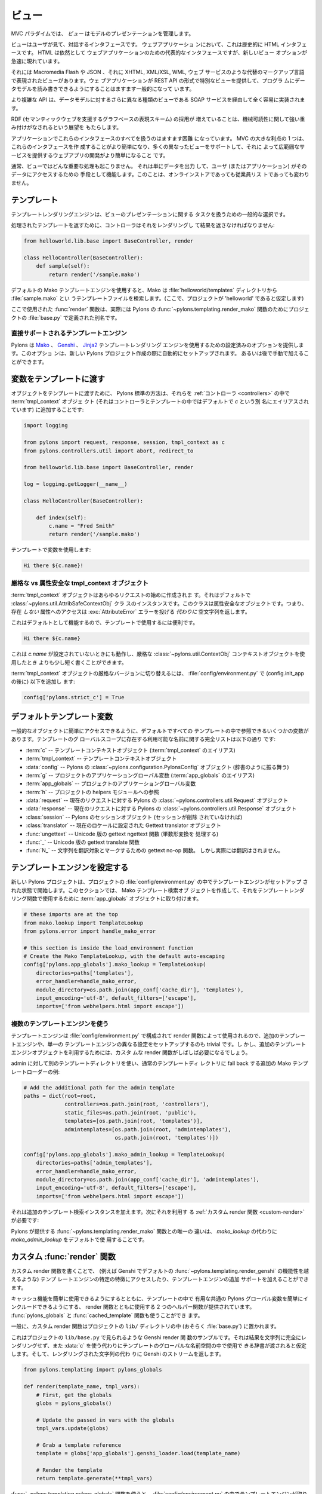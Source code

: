 .. _views:

=======
ビュー
=======

.. image:: _static/pylon4.jpg
   :alt: 
   :align: left
   :height: 434px
   :width: 368px


.. In the MVC paradigm the *view* manages the presentation of the
.. model.

MVC パラダイムでは、 *ビュー* はモデルのプレゼンテーションを管理します。


.. The view is the interface the user sees and interacts with. For Web
.. applications, this has historically been an HTML interface. HTML
.. remains the dominant interface for Web apps but new view options
.. are rapidly appearing.

ビューはユーザが見て、対話するインタフェースです。 ウェブアプリケーショ
ンにおいて、これは歴史的に HTML インタフェースです。 HTML は依然として
ウェブアプリケーションのための代表的なインタフェースですが、新しいビュー
オプションが急速に現れています。


.. These include Macromedia Flash, JSON and views expressed in
.. alternate markup languages like XHTML, XML/XSL, WML, and Web
.. services. It is becoming increasingly common for web apps to
.. provide specialised views in the form of a REST API that allows
.. programmatic read/write access to the data model.

それには Macromedia Flash や JSON 、それに XHTML, XML/XSL, WML, ウェブ
サービスのような代替のマークアップ言語で表現されたビューがあります。ウェ
ブアプリケーションが REST API の形式で特別なビューを提供して、プログラ
ムにデータモデルを読み書きできるようにすることはますます一般的になって
います。


.. More complex APIs are quite readily implemented via SOAP services,
.. yet another type of view on to the data model.

より複雑な API は、データモデルに対するさらに異なる種類のビューである
SOAP サービスを経由して全く容易に実装されます。


.. The growing adoption of RDF, the graph-based representation scheme
.. that underpins the Semantic Web, brings a perspective that is
.. strongly weighted towards machine-readability.

RDF (セマンティックウェブを支援するグラフベースの表現スキーム) の採用が
増えていることは、機械可読性に関して強い重み付けがなされるという展望を
もたらします。

.. NOTE: As much as I love RDF I think the following paragraph is too
.. verbose for our intro docs, maybe we can put this elsewhere
.. -pjenvey

.. RDF model data is serialized into an undecorated, standardized
.. format that can readily be processed and rendered by client
.. applications of increasing sophistication, such as the MIT
.. `Simile`__ project's "`Fresnel`__", "`Longwell`__" and "`Welkin`__"
.. browser extensions.

.. RDF モデルデータは、飾りのない、標準化された形式にシリアライズされま
.. す。そのため、より洗練されたクライアントアプリケーション (たとえば
.. MIT `Simile`__ プロジェクトの "`Fresnel`__", "`Longwell`__",
.. "`Welkin`__" ブラウザ拡張など) で容易に処理およびレンダリングできま
.. す。

.. .. __: http://simile.mit.edu/
.. .. __: http://simile.mit.edu/fresnel/
.. .. __: http://simile.mit.edu/longwell/
.. .. __: http://simile.mit.edu/welkin/


.. Handling all of these interfaces in an application is becoming
.. increasingly challenging. One big advantage of MVC is that it makes
.. it easier to create these interfaces and develop a web app that
.. supports many different views and thereby provides a broad range of
.. services.

アプリケーションでこれらのインタフェースのすべてを扱うのはますます困難
になっています。 MVC の大きな利点の 1 つは、これらのインタフェースを作
成することがより簡単になり、多くの異なったビューをサポートして、それに
よって広範囲なサービスを提供するウェブアプリの開発がより簡単になること
です。


.. Typically, no significant processing occurs in the view; it serves
.. only as a means of outputting data and allowing the user (or the
.. application) to act on that data, irrespective of whether it is an
.. online store or an employee list.

通常、ビューではどんな重要な処理も起こりません。 それは単にデータを出力
して、ユーザ (またはアプリケーション) がそのデータにアクセスするための
手段として機能します。このことは、オンラインストアであっても従業員リス
トであっても変わりません。


.. Templates

.. _templates:

*************
テンプレート
*************

.. Template rendering engines are a popular choice for handling the
.. task of view presentation.

テンプレートレンダリングエンジンは、ビューのプレゼンテーションに関する
タスクを扱うための一般的な選択です。


.. To return a processed template, it must be rendered and returned by
.. the controller::

処理されたテンプレートを返すために、コントローラはそれをレンダリングし
て結果を返さなければなりません:


.. code-block:: python
    
    from helloworld.lib.base import BaseController, render

    class HelloController(BaseController):
        def sample(self):
            return render('/sample.mako')


.. Using the default Mako template engine, this will cause Mako to
.. look in the :file:`helloworld/templates` directory (assuming the
.. project is called 'helloworld') for a template filed called
.. :file:`sample.mako`.

デフォルトの Mako テンプレートエンジンを使用すると、Mako は
:file:`helloworld/templates` ディレクトリから :file:`sample.mako` とい
うテンプレートファイルを検索します。(ここで、プロジェクトが
'helloworld' であると仮定します)


.. The :func:`render` function used here is actually an alias defined
.. in your projects' :file:`base.py` for Pylons'
.. :func:`~pylons.templating.render_mako` function.

ここで使用された :func:`render` 関数は、実際には Pylons の
:func:`~pylons.templating.render_mako` 関数のためにプロジェクトの
:file:`base.py` で定義された別名です。


.. Directly-supported template engines

直接サポートされるテンプレートエンジン
=======================================

.. Pylons provides pre-configured options for using the `Mako`__,
.. `Genshi`__ and `Jinja2`__ template rendering engines. They are
.. setup automatically during the creation of a new Pylons project, or
.. can be added later manually.

Pylons は `Mako`__ 、 `Genshi`__ 、 `Jinja2`__ テンプレートレンダリング
エンジンを使用するための設定済みのオプションを提供します。このオプショ
ンは、新しい Pylons プロジェクト作成の際に自動的にセットアップされます。
あるいは後で手動で加えることができます。


.. __: http://www.makotemplates.org/
.. __: http://genshi.edgewall.org/
.. __: http://jinja.pocoo.org/


.. Passing Variables to Templates

******************************
変数をテンプレートに渡す
******************************

.. To pass objects to templates, the standard Pylons method is to
.. attach them to the :term:`tmpl_context` (aliased as `c` in
.. controllers and templates, by default) object in the
.. :ref:`controllers`::

オブジェクトをテンプレートに渡すために、 Pylons 標準の方法は、それらを
:ref:`コントローラ <controllers>` の中で :term:`tmpl_context` オブジェ
クト (それはコントローラとテンプレートの中ではデフォルトで `c` という別
名にエイリアスされています) に追加することです:

.. code-block:: python

    import logging

    from pylons import request, response, session, tmpl_context as c
    from pylons.controllers.util import abort, redirect_to

    from helloworld.lib.base import BaseController, render

    log = logging.getLogger(__name__)
    
    class HelloController(BaseController):

        def index(self):
            c.name = "Fred Smith"
            return render('/sample.mako')


.. Using the variable in the template:

テンプレートで変数を使用します:


.. code-block:: html+mako
    
    Hi there ${c.name}!


.. Strict vs Attribute-Safe tmpl_context objects

厳格な vs 属性安全な tmpl_context オブジェクト
===============================================

.. The :term:`tmpl_context` object is created at the beginning of
.. every request, and by default is an instance of the
.. :class:`~pylons.util.AttribSafeContextObj` class, which is an
.. Attribute-Safe object. This means that accessing attributes on it
.. that do **not** exist will return an empty string **instead** of
.. raising an :exc:`AttributeError` error.

:term:`tmpl_context` オブジェクトはあらゆるリクエストの始めに作成されま
す。それはデフォルトで :class:`~pylons.util.AttribSafeContextObj` クラ
スのインスタンスです。このクラスは属性安全なオブジェクトです。つまり、
存在 *しない* 属性へのアクセスは :exc:`AttributeError` エラーを投げる
*代わりに* 空文字列を返します。


.. This can be convenient for use in templates since it can act as a
.. default:

これはデフォルトとして機能するので、テンプレートで使用するには便利です。


.. code-block:: html+mako
    
    Hi there ${c.name}


.. That will work when `c.name` has not been set, and is a bit shorter
.. than what would be needed with the strict
.. :class:`~pylons.util.ContextObj` context object.

これは `c.name` が設定されていないときにも動作し、厳格な
:class:`~pylons.util.ContextObj` コンテキストオブジェクトを使用したとき
よりも少し短く書くことができます。


.. Switching to the strict version of the :term:`tmpl_context` object
.. can be done in the :file:`config/environment.py` by adding (after
.. the config.init_app)::

:term:`tmpl_context` オブジェクトの厳格なバージョンに切り替えるには、
:file:`config/environment.py` で (config.init_app の後に) 以下を追加し
ます:


.. code-block:: python
    
    config['pylons.strict_c'] = True


.. Default Template Variables

.. _template-globals:

**************************
デフォルトテンプレート変数
**************************

.. By default, all templates have a set of variables present in them
.. to make it easier to get to common objects. The full list of
.. available names present in the templates global scope:

一般的なオブジェクトに簡単にアクセスできるように、デフォルトですべての
テンプレートの中で参照できるいくつかの変数があります。テンプレートのグ
ローバルスコープに存在する利用可能な名前に関する完全リストは以下の通り
です:


.. - :term:`c` -- Template context object (Alias for :term:`tmpl_context`)
.. - :term:`tmpl_context` -- Template context object
.. - :data:`config` -- Pylons :class:`~pylons.configuration.PylonsConfig`
..   object (acts as a dict)
.. - :term:`g` -- Project application globals object (Alias for
..   :term:`app_globals`)
.. - :term:`app_globals` -- Project application globals object
.. - :term:`h` -- Project helpers module reference
.. - :data:`request` -- Pylons :class:`~pylons.controllers.util.Request`
..   object for this request
.. - :data:`response` -- Pylons :class:`~pylons.controllers.util.Response`
..   object for this request
.. - :class:`session` -- Pylons session object (unless Sessions are
..   removed)
.. - :class:`translator` -- Gettext translator object configured for
..   current locale
.. - :func:`ungettext` -- Unicode capable version of gettext's ngettext
..   function (handles plural translations)
.. - :func:`_` -- Unicode capable gettext translate function
.. - :func:`N_` -- gettext no-op function to mark a string for
..   translation, but doesn't actually translate

- :term:`c` -- テンプレートコンテキストオブジェクト
  (:term:`tmpl_context` のエイリアス)
- :term:`tmpl_context` -- テンプレートコンテキストオブジェクト
- :data:`config` -- Pylons の :class:`~pylons.configuration.PylonsConfig`
  オブジェクト (辞書のように振る舞う)
- :term:`g` -- プロジェクトのアプリケーショングローバル変数
  (:term:`app_globals` のエイリアス)
- :term:`app_globals` -- プロジェクトのアプリケーショングローバル変数
- :term:`h` -- プロジェクトの helpers モジュールへの参照
- :data:`request` -- 現在のリクエストに対する Pylons の
  :class:`~pylons.controllers.util.Request` オブジェクト
- :data:`response` -- 現在のリクエストに対する Pylons の
  :class:`~pylons.controllers.util.Response` オブジェクト
- :class:`session` -- Pylons のセッションオブジェクト (セッションが削除
  されていなければ)
- :class:`translator` -- 現在のロケールに設定された Gettext translator
  オブジェクト
- :func:`ungettext` -- Unicode 版の gettext ngettext 関数 (単数形変換を
  処理する)
- :func:`_` -- Unicode 版の gettext translate 関数
- :func:`N_` -- 文字列を翻訳対象とマークするための gettext no-op 関数。
  しかし実際には翻訳はされません。


.. Configuring Template Engines

********************************
テンプレートエンジンを設定する
********************************

.. A new Pylons project comes with the template engine setup inside
.. the projects' :file:`config/environment.py` file. This section
.. creates the Mako template lookup object and attaches it to the
.. :term:`app_globals` object, for use by the template rendering
.. function.

新しい Pylons プロジェクトは、プロジェクトの
:file:`config/environment.py` の中でテンプレートエンジンがセットアップ
された状態で開始します。このセクションでは、 Mako テンプレート検索オブ
ジェクトを作成して、それをテンプレートレンダリング関数で使用するために
:term:`app_globals` オブジェクトに取り付けます。


.. code-block:: python

    # these imports are at the top
    from mako.lookup import TemplateLookup
    from pylons.error import handle_mako_error
    
    # this section is inside the load_environment function
    # Create the Mako TemplateLookup, with the default auto-escaping
    config['pylons.app_globals'].mako_lookup = TemplateLookup(
        directories=paths['templates'],
        error_handler=handle_mako_error,
        module_directory=os.path.join(app_conf['cache_dir'], 'templates'),
        input_encoding='utf-8', default_filters=['escape'],
        imports=['from webhelpers.html import escape'])


.. Using Multiple Template Engines

複数のテンプレートエンジンを使う
=================================

.. Since template engines are configured in the
.. :file:`config/environment.py` section, then used by render
.. functions, it's trivial to setup additional template engines, or
.. even differently configured versions of a single template
.. engine. However, custom render functions will frequently be needed
.. to utilize the additional template engine objects.

テンプレートエンジンは :file:`config/environment.py` で構成されて
render 関数によって使用されるので、追加のテンプレートエンジンや、単一の
テンプレートエンジンの異なる設定をセットアップするのも trivial です。し
かし、追加のテンプレートエンジンオブジェクトを利用するためには、カスタ
ムな render 関数がしばしば必要になるでしょう。


.. Example of additional Mako template loader for a different
.. templates directory for admins, which falls back to the normal
.. templates directory::

admin に対して別のテンプレートディレクトリを使い、通常のテンプレートディ
レクトリに fall back する追加の Mako テンプレートローダーの例:


.. code-block:: python
    
    # Add the additional path for the admin template
    paths = dict(root=root,
                 controllers=os.path.join(root, 'controllers'),
                 static_files=os.path.join(root, 'public'),
                 templates=[os.path.join(root, 'templates')],
                 admintemplates=[os.path.join(root, 'admintemplates'),
                                 os.path.join(root, 'templates')])
    
    config['pylons.app_globals'].mako_admin_lookup = TemplateLookup(
        directories=paths['admin_templates'],
        error_handler=handle_mako_error,
        module_directory=os.path.join(app_conf['cache_dir'], 'admintemplates'),
        input_encoding='utf-8', default_filters=['escape'],
        imports=['from webhelpers.html import escape'])


.. That adds the additional template lookup instance, next a
.. :ref:`custom render function <custom-render>` is needed that
.. utilizes it::

それは追加のテンプレート検索インスタンスを加えます。次にそれを利用す
る :ref:`カスタム render 関数 <custom-render>` が必要です:


.. code-block: python
    
    from pylons.templating import cached_template, pylons_globals
    
    def render_mako_admin(template_name, extra_vars=None, cache_key=None, 
                          cache_type=None, cache_expire=None):
        # Create a render callable for the cache function
        def render_template():
            # Pull in extra vars if needed
            globs = extra_vars or {}

            # Second, get the globals
            globs.update(pylons_globals())

            # Grab a template reference
            template = globs['app_globals'].mako_admin_lookup.get_template(template_name)

            return template.render(**globs)

        return cached_template(template_name, render_template, cache_key=cache_key,
                               cache_type=cache_type, cache_expire=cache_expire)


.. The only change from the :func:`~pylons.templating.render_mako`
.. function that comes with Pylons is to use the `mako_admin_lookup`
.. rather than the `mako_lookup` that is used by default.

Pylons が提供する :func:`~pylons.templating.render_mako` 関数との唯一の
違いは、 `mako_lookup` の代わりに `mako_admin_lookup` をデフォルトで使
用することです。


.. Custom :func:`render` functions

.. _custom-render:

*******************************
カスタム :func:`render` 関数
*******************************

.. Writing custom render functions can be used to access specific
.. features in a template engine, such as Genshi, that go beyond the
.. default :func:`~pylons.templating.render_genshi` functionality or
.. to add support for additional template engines.

カスタム render 関数を書くことで、 (例えば Genshi でデフォルトの
:func:`~pylons.templating.render_genshi` の機能性を越えるような) テンプ
レートエンジンの特定の特徴にアクセスしたり、テンプレートエンジンの追加
サポートを加えることができます。


.. Two helper functions for use with the render function are provided
.. to make it easier to include the common Pylons globals that are
.. useful in a template in addition to enabling easy use of cache
.. capabilities. The :func:`pylons_globals` and
.. :func:`cached_template` functions can be used if desired.

キャッシュ機能を簡単に使用できるようにするとともに、テンプレートの中で
有用な共通の Pylons グローバル変数を簡単にインクルードできるようにする、
render 関数とともに使用する 2 つのヘルパー関数が提供されています。
:func:`pylons_globals` と :func:`cached_template` 関数も使うことができ
ます。


.. Generally, the custom render function should reside in the
.. project's ``lib/`` directory, probably in :file:`base.py`.

一般に、カスタム render 関数はプロジェクトの ``lib/`` ディレクトリの中
(おそらく :file:`base.py`) に置かれます。


.. Here's a sample Genshi render function as it would look in a
.. project's ``lib/base.py`` that doesn't fully render the result to a
.. string, and rather than use :data:`c` assumes that a dict is passed
.. in to be used in the templates global namespace. It also returns a
.. Genshi stream instead the rendered string.

これはプロジェクトの ``lib/base.py`` で見られるような Genshi render 関
数のサンプルです。それは結果を文字列に完全にレンダリングせず、また
:data:`c` を使う代わりにテンプレートのグローバルな名前空間の中で使用で
きる辞書が渡されると仮定します。そして、レンダリングされた文字列の代わ
りに Genshi のストリームを返します。


.. code-block:: python
    
    from pylons.templating import pylons_globals
    
    def render(template_name, tmpl_vars):
        # First, get the globals
        globs = pylons_globals()

        # Update the passed in vars with the globals
        tmpl_vars.update(globs)
        
        # Grab a template reference
        template = globs['app_globals'].genshi_loader.load(template_name)
        
        # Render the template
        return template.generate(**tmpl_vars)


.. Using the :func:`~pylons.templating.pylons_globals` function also
.. makes it easy to get to the :term:`app_globals` object which is
.. where the template engine was attached in
.. :file:`config/environment.py`.

:func:`~pylons.templating.pylons_globals` 関数を使うと、
:file:`config/environment.py` の中でテンプレートエンジンが取り付けられ
た :term:`app_globals` オブジェクトを受け取るのが簡単になります。


    .. Prior to 0.9.7, all templating was handled through a layer
    .. called 'Buffet'. This layer frequently made customization of
    .. the template engine difficult as any customization required
    .. additional plugin modules being installed. Pylons 0.9.7 now
    .. deprecates use of the Buffet plug-in layer.

.. versionchanged:: 0.9.7
    0.9.7 より以前は、すべてのテンプレートが 'Buffet' と呼ばれる層を通
    して扱われていました。Buffet では、どんなカスタマイズも追加の
    plugin モジュールがインストールされる必要があるため、この層はしばし
    ばテンプレートエンジンのカスタマイズを難しくしました。Pylons 0.9.7
    は現在、 Buffet プラグイン層の使用を非推奨 (deprecated) としています。


.. seealso::

    .. :mod:`pylons.templating` - Pylons templating API

    :mod:`pylons.templating` - Pylons テンプレート API


.. Templating with Mako

****************************
Mako によるテンプレート処理
****************************

.. Introduction

イントロダクション
==================

.. The template library deals with the *view*, presenting the
.. model. It generates (X)HTML code, CSS and Javascript that is sent
.. to the browser. *(In the examples for this section, the project
.. root is ``myapp``.)*

テンプレートライブラリは *ビュー* を扱い、モデルを提示します。それはブ
ラウザに送られる (X)HTML コード、 CSS 、 および Javascript を生成します。
*(このセクションの例では、プロジェクトルートは ``myapp`` です)*


.. Static vs. dynamic

静的 vs 動的
------------------

.. Templates to generate dynamic web content are stored in
.. `myapp/templates`, static files are stored in `myapp/public`.

動的なウェブコンテンツを生成するテンプレートは `myapp/templates` に保存
され、静的なファイルは `myapp/public` に保存されます。


.. Both are served from the server root, **if there is a name conflict
.. the static files will be served in preference**

その両方がサーバルートから serve されます。 **名前の衝突があれば、静的
なファイルが優先的に serve されます**


.. .. Making templates unicode safe
.. 
.. テンプレートを unicode 対応にする
.. ---------------------------------
.. 
.. .. Edit :file:`config/environment.py` and add these lines just after
.. .. `tmpl_options = {}` is declared,
.. 
.. :file:`config/environment.py` を編集して、 `tmpl_options = {}` が宣言さ
.. れているすぐ後に、これらの行を加えてください。
.. 
.. 
.. .. code-block:: python
.. 
..     tmpl_options['mako.input_encoding'] = 'UTF-8'
..     tmpl_options['mako.output_encoding'] = 'UTF-8'
..     tmpl_options['mako.default_filters'] = ['decode.utf8']
.. 
.. 
.. .. then change the final `return` statement in the same file so that
.. .. it reads,
.. 
.. そして、同じファイルの最後の `return` 文をこのように変えてください。
.. 
.. 
.. .. code-block:: python
.. 
..     return pylons.config.Config(tmpl_options, map, paths,
..         request_settings = dict(charset = 'utf-8', error = 'replace'))
.. 
.. 
.. .. Also, ensure that all templates begin with the line:
.. 
.. また、すべてのテンプレートが確実にこの行で始まるようにしてください:
.. 
.. 
.. .. code-block:: html+mako
.. 
..     # -*- coding: utf-8 -*-
.. 


.. Making a template hierarchy

テンプレート階層を作る
===========================

.. Create a base template

ベーステンプレートを作る
------------------------

.. In `myapp/templates` create a file named `base.mako` and edit it to
.. appear as follows:

`myapp/templates` に `base.mako` というファイルを作成してください。そし
て、以下のように編集してください:


.. code-block:: html+mako

    <!DOCTYPE html PUBLIC "-//W3C//DTD XHTML 1.0 Transitional//EN"
    "http://www.w3.org/TR/xhtml1/DTD/xhtml1-transitional.dtd">
    <html>
      <head>
        ${self.head_tags()}
      </head>
      <body>
        ${self.body()}
      </body>
    </html>


.. A base template such as the very basic one above can be used for
.. all pages rendered by Mako. This is useful for giving a consistent
.. look to the application.

上の非常に基本的なベーステンプレートを Mako によってレンダリングされる
すべてのページで使用することができます。これはアプリケーションに一貫し
た外観を与えるのに役立ちます。


.. * Expressions wrapped in `${...}` are evaluated by Mako and returned
..   as text
.. * `${` and `}` may span several lines but the closing brace should not
..   be on a line by itself (or Mako throws an error)
.. * Functions that are part of the `self` namespace are defined in the
..   Mako templates

* `${...}` で囲まれた式は Mako によって評価され文字列として返されます
* `${` と `}` は複数行にまたがっても構いませんが、閉じ括弧が 1 行に単独
  で存在してはいけません (さもなければ Mako はエラーを throw します)
* `self` 名前空間の一部である関数は Mako テンプレートの中で定義されます


.. Create child templates

子テンプレートを作る
----------------------

.. Create another file in `myapp/templates` called `my_action.mako`
.. and edit it to appear as follows:

`myapp/templates` に `my_action.mako` という名前の別のファイルを作成し
てください。そして、以下のように編集してください:


.. code-block:: html+mako

    <%inherit file="/base.mako" />

    <%def name="head_tags()">
      <!-- add some head tags here -->
    </%def>

    <h1>My Controller</h1>

    <p>Lorem ipsum dolor ...</p>


.. This file define the functions called by `base.mako`. 

このファイルは `base.mako` によって呼ばれる関数を定義します。


.. * The `inherit` tag specifies a parent file to pass program flow to
.. * Mako defines functions with `<%def name="function_name()">...</%def>`,
..   the contents of the tag are returned
.. * Anything left after the Mako tags are parsed out is automatically
..   put into the `body()` function

* `inherit` タグはプログラムの流れを渡すための親ファイルを指定します
* Mako は `<%def name="function_name()">...</%def>` で関数を定義します。
  タグの内容が返されます。
* Mako タグが解析された後に残ったものは自動的に `body()` 関数の中に入れ
  られます


.. A consistent feel to an application can be more readily achieved if
.. all application pages refer back to single file (in this case
.. `base.mako`).

すべてのアプリケーションページが単一のファイル (この場合 `base.mako`)
を参照するなら、アプリケーションの一貫した印象をより簡単に達成できます。


.. Check that it works

動作を確認する
-------------------

.. In the controller action, use the following as a `return()` value,

コントローラのアクションでは、 `return()` 値として以下を使用してくださ
い。


.. code-block:: python

    return render('/my_action.mako')


.. Now run the action, usually by visiting something like
.. ``http://localhost:5000/my_controller/my_action`` in a
.. browser. Selecting 'View Source' in the browser should reveal the
.. following output:

さあ、アクションを実行しましょう。通常ブラウザで
``http://localhost:5000/my_controller/my_action`` のようなページを訪問
することになります。ブラウザで `View Source` を選択すると、以下の出力が
明らかになるでしょう:


.. code-block:: html

    <!DOCTYPE html PUBLIC "-//W3C//DTD XHTML 1.0 Transitional//EN"
    "http://www.w3.org/TR/xhtml1/DTD/xhtml1-transitional.dtd">
    <html>
      <head>
      <!-- add some head tags here -->
      </head>
      <body>

    <h1>My Controller</h1>

    <p>Lorem ipsum dolor ...</p>

      </body>
    </html>


.. seealso::

    .. The `Mako documentation <http://www.makotemplates.org/docs/>`_
    ..     Reasonably straightforward to follow

    `Mako ドキュメント <http://www.makotemplates.org/docs/>`_
        かなり分かりやすいです

    .. See the :ref:`i18n` 
    ..     Provides more help on making your application more worldly.

    :ref:`i18n`
        アプリケーションをより世界的にするための助けになります。
